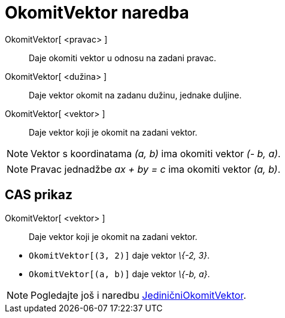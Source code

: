 = OkomitVektor naredba
:page-en: commands/PerpendicularVector
ifdef::env-github[:imagesdir: /hr/modules/ROOT/assets/images]

OkomitVektor[ <pravac> ]::
  Daje okomiti vektor u odnosu na zadani pravac.
OkomitVektor[ <dužina> ]::
  Daje vektor okomit na zadanu dužinu, jednake duljine.
OkomitVektor[ <vektor> ]::
  Daje vektor koji je okomit na zadani vektor.

[NOTE]
====

Vektor s koordinatama _(a, b)_ ima okomiti vektor _(- b, a)_.

====

[NOTE]
====

Pravac jednadžbe _ax + by = c_ ima okomiti vektor _(a, b)_.

====

== CAS prikaz

OkomitVektor[ <vektor> ]::
  Daje vektor koji je okomit na zadani vektor.

[EXAMPLE]
====

* `++OkomitVektor[(3, 2)]++` daje vektor _\{-2, 3}_.
* `++OkomitVektor[(a, b)]++` daje vektor _\{-b, a}_.

====

[NOTE]
====

Pogledajte još i naredbu xref:/commands/JediničniOkomitVektor.adoc[JediničniOkomitVektor].

====
